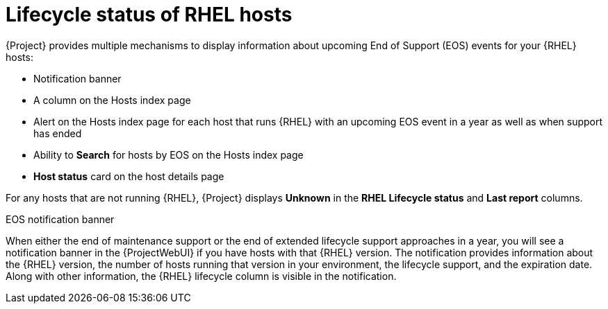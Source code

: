 [id="lifecycle_status_of_rhel_hosts_{context}"]
= Lifecycle status of RHEL hosts

{Project} provides multiple mechanisms to display information about upcoming End of Support (EOS) events for your {RHEL} hosts:

* Notification banner
* A column on the Hosts index page
* Alert on the Hosts index page for each host that runs {RHEL} with an upcoming EOS event in a year as well as when support has ended
* Ability to *Search* for hosts by EOS on the Hosts index page
* *Host status* card on the host details page

For any hosts that are not running {RHEL}, {Project} displays *Unknown* in the *RHEL Lifecycle status* and *Last report* columns.

.EOS notification banner
When either the end of maintenance support or the end of extended lifecycle support approaches in a year, you will see a notification banner in the {ProjectWebUI} if you have hosts with that {RHEL} version.
The notification provides information about the {RHEL} version, the number of hosts running that version in your environment, the lifecycle support, and the expiration date.
Along with other information, the {RHEL} lifecycle column is visible in the notification.
